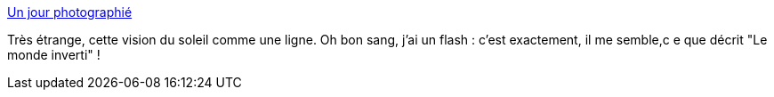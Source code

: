 :jbake-type: post
:jbake-status: published
:jbake-title: Un jour photographié
:jbake-tags: art,photographie,science-fiction,_mois_juil.,_année_2014
:jbake-date: 2014-07-10
:jbake-depth: ../
:jbake-uri: shaarli/1404999909000.adoc
:jbake-source: https://nicolas-delsaux.hd.free.fr/Shaarli?searchterm=http%3A%2F%2Fwww.laboiteverte.fr%2Fjour-photographie%2F&searchtags=art+photographie+science-fiction+_mois_juil.+_ann%C3%A9e_2014
:jbake-style: shaarli

http://www.laboiteverte.fr/jour-photographie/[Un jour photographié]

Très étrange, cette vision du soleil comme une ligne. Oh bon sang, j'ai un flash : c'est exactement, il me semble,c e que décrit "Le monde inverti" !
